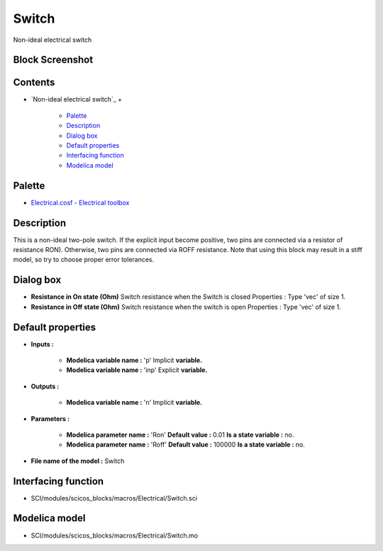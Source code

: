 


Switch
======

Non-ideal electrical switch



Block Screenshot
~~~~~~~~~~~~~~~~





Contents
~~~~~~~~


+ `Non-ideal electrical switch`_
  +

    + `Palette`_
    + `Description`_
    + `Dialog box`_
    + `Default properties`_
    + `Interfacing function`_
    + `Modelica model`_





Palette
~~~~~~~


+ `Electrical.cosf - Electrical toolbox`_




Description
~~~~~~~~~~~

This is a non-ideal two-pole switch. If the explicit input become
positive, two pins are connected via a resistor of resistance RON).
Otherwise, two pins are connected via ROFF resistance. Note that using
this block may result in a stiff model, so try to choose proper error
tolerances.





Dialog box
~~~~~~~~~~






+ **Resistance in On state (Ohm)** Switch resistance when the Switch
  is closed Properties : Type 'vec' of size 1.
+ **Resistance in Off state (Ohm)** Switch resistance when the switch
  is open Properties : Type 'vec' of size 1.




Default properties
~~~~~~~~~~~~~~~~~~


+ **Inputs :**

    + **Modelica variable name :** 'p' Implicit **variable.**
    + **Modelica variable name :** 'inp' Explicit **variable.**

+ **Outputs :**

    + **Modelica variable name :** 'n' Implicit **variable.**

+ **Parameters :**

    + **Modelica parameter name :** 'Ron' **Default value :** 0.01 **Is a
      state variable :** no.
    + **Modelica parameter name :** 'Roff' **Default value :** 100000 **Is
      a state variable :** no.

+ **File name of the model :** Switch




Interfacing function
~~~~~~~~~~~~~~~~~~~~


+ SCI/modules/scicos_blocks/macros/Electrical/Switch.sci




Modelica model
~~~~~~~~~~~~~~


+ SCI/modules/scicos_blocks/macros/Electrical/Switch.mo


.. _Electrical.cosf - Electrical toolbox: Electrical_pal.html
.. _Description: Switch.html#Description_Switch
.. _Interfacing function: Switch.html#Interfacingfunction_Switch
.. _Palette: Switch.html#Palette_Switch
.. _Dialog box: Switch.html#Dialogbox_Switch
.. _Modelica model: Switch.html
.. _Default properties: Switch.html#Defaultproperties_Switch


